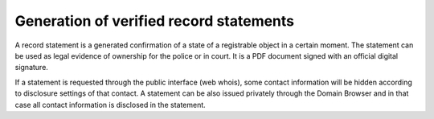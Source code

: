 


Generation of verified record statements
----------------------------------------

A record statement is a generated confirmation of a state of a registrable
object in a certain moment. The statement can be used as legal evidence
of ownership for the police or in court. It is a PDF document signed
with an official digital signature.

If a statement is requested through the public interface (web whois),
some contact information will be hidden according to disclosure settings
of that contact. A statement can be also issued privately through the Domain
Browser and in that case all contact information is disclosed in the statement.
